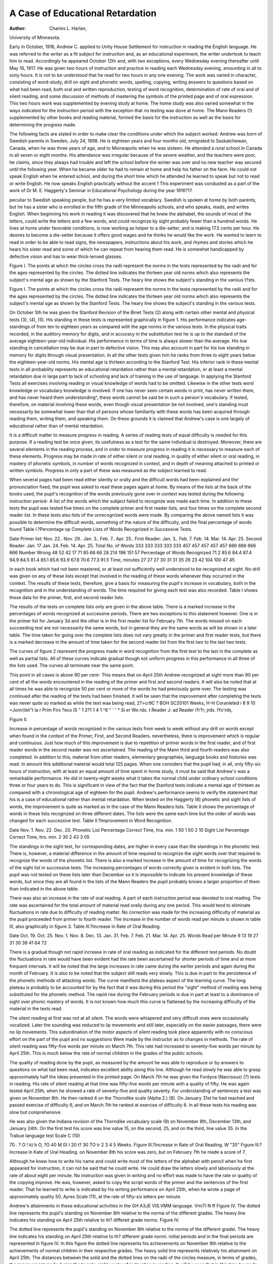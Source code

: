 A Case of Educational Retardation
==================================

:Author:  Charles L. Harlan,
University of Minnesota.

Early in October, 1916, Andrew C. applied to Unity House
Settlement for instruction in reading the English language. He
was referred to the writer as a fit subject for instruction and, as an
educational experiment, the writer undertook to teach him to read.
Accordingly he appeared October 12th and, with two exceptions,
every Wednesday evening thereafter until May 16, 1917. He was
given two hours of instruction and practice in reading each Wednesday evening, amounting in all to sixty hours. It is not to be
understood that he read for two hours in any one evening. The
work was varied in character, consisting of word-study, drill on sight
and phonetic words, spelling, copying, writing answers to questions
based on what had been read, both oral and written reproduction,
testing of word recognition, determination of rate of oral and of
silent reading, and some discussion of methods of mastering the
symbols of the printed page and of oral expression. This two hours
work was supplemented by evening study at home. The home
study was also varied somewhat in the ways indicated for the instruction period with the exception that no testing was done at home.
The Mann Readers (1) supplemented by other books and reading
material, formed the basis for the instruction as well as the basis for
determining the progress made.

The following facts are stated in order to make clear the conditions under which the subject worked: Andrew was born of
Swedish parents in Sweden, July 24, 1898. He is eighteen years
and four months old, emigrated to Saskatchewan, Canada, when he
was three years of age, and to Minneapolis when he was sixteen.
He attended a rural school in Canada in all seven or eight months.
His attendance was irregular because of the severe weather, and
the teachers were poor, he claims, since they always had trouble
and left the school before the winter was over and no new teacher
was secured until the following year. When he became older he
had to remain at home and help his father on the farm. He could
not speak English when he entered school, and during the short time
which he attended he learned to speak but not to read or write
English. He now speaks English practically without the accent
1 This experiment was condusted as a part of the work of Dr M. E. Haggerty's Seminar in Educational
Psychology during the year 1916?17.

peculiar to Swedish speaking people, but he has a very limited vocablary. Swedish is spoken at home by both parents, but he has a sister
who is enrolled in the fifth grade of the Minneapolis schools, and who
speaks, reads, and writes English. When beginning his work in
reading it was discovered that he knew the alphabet, the sounds
of most of the letters, could write the letters and a few words, and
could recognize by sight probably fewer than a hundred words. He
lives at home under favorable conditions, is now working as helper to
a die-setter, and is making 17.5 cents per hour. He desires to become
a die-setter because it offers good wages and he thinks he would
like the work. He wanted to learn to read in order to be able to
read signs, the newspapers, instructions about his work, and rhymes
and stories which he hears his sister read and some of which he can
repeat from hearing them read. He is somewhat handicapped by
defective vision and has to wear thick-lensed glasses.

Figure I.
The points at which the circles cross the radii represent the norms in the tests represented by the radii and
for the ages represented by the circles. The dotted line indicates the thirteen year old norms which also represents
the subject's mental age as shown by the Stanford Tests. The heary line shows the subject's standing in the
various t?sts.

Figure I.
The points at which the circles cross the radii represent the norms in the testa represented by the radii and
for the ages represented by the circles. The dotted line indicates the thirteen year old norms which also represents
the subject's mental sge as shown by the Stanford Tests. The heary line shows the subject's standing in the
various tests.

On October 5th he was given the Stanford Revision of the
Binet Tests (2) along with certain other mental and physical tests
(3), (4), (5). His standing in these tests is represented graphically
in figure 1. His performance indicates age-standings of from ten
to eighteen years as compared with the age norms in the various tests.
In the physical traits recorded, in the auditory memory for digits,
and in accuracy in the substitution test he is up to the standard of
the average eighteen-year-old individual. His performance in
terms of time is always slower than the average. His low standing
in cancellation may be due in part to defective vision. This may
also account in part for his low standing in memory for digits
through visual presentation. In all the other tests given him he
ranks from three to eight years below the eighteen-year-old norms.
His mental age is thirteen according to the Stanford Test. His
inferior rank in these mental tests in all probability represents an
educational retardation rather than a mental retardation, or at least
a mental retardation due in large part to lack of schooling and lack of
training in the use of language. In applying the Stanford Tests all
exercises involving reading or visual knowledge of words had to be
omitted. Likewise in the other tests word knowledge or vocabulary
knowledge is involved. If one has never seen certain words in
print, has never written them, and has never heard them understanding^, these words cannot be said be in such a person's
vocabulary. If tested, therefore, on material involving these words,
even though visual presentation be not involved, one's standing must
necessarily be somewhat lower than that of persons whose familiarity
with these words has been acquired through reading them, writing
them, and speaking them. On these grounds it is claimed that
Andrew's case is one largely of educational rather than of mental
retardation.

It is a difficult matter to measure progress in reading. A series
of reading tests of equal difficulty is needed for this purpose. If a
reading test be once given, its usefulness as a test for the same individual is destroyed. Moreover, there are several elements in the
reading process, and in order to measure progress in reading it
is necessary to measure each of these elements. Progress may be
made in rate of either silent or oral reading, in quality of either silent
or oral reading, in mastery of phonetic symbols, in number of words
recognized in context, and in depth of meaning attached to printed or
written symbols. Progress in only a part of these was measured as
the subject learned to read.

When several pages had been read either silently or orally and
the difficult words had been explained and the' pronunciation fixed,
the pupil was asked to read these pages again at home. By means of
the lists at the back of the books used, the pupil's recognition of the
words previously gone over in context was tested during the following
instruction period- A list of the words which the subject failed to
recognize was made each time. In addition to these tests the pupil
was tested five times on the complete primer and first reader lists,
and four times on the complete second reader list. In these tests also
lists of the unrecognized words were made. By comparing the above
named lists it was possible to determine the difficult words, something
of the nature of the difficulty, and the final percentage of words found
Table I.?Percentage op Complete Lists of Words Recognized in
Successive Tests.

Date
Primer list:
Nov. 22..
Nov. 29..
Jan. 3..
Feb. 7..
Apr. 25..
First Reader:
Jan. 3..
Feb. 7.
Feb. 14.
Mar. 14.
Apr. 25.
Second Reader:
Jan. 17
Jan. 24.
Feb. 14.
Apr. 25.
Total No.
of Words
333
333
333
333
333
457
457
457
457
457
666
666
666
666
Number
Wrong
48
52
42
17
71
85
68
66
28
214
196
151
57
Percentage of
Words Recognized
71.2
85.6
84.4
87.4
94.9
84.5
81.4
85.1
85.6
93.9
67.8
70.6
77.3
91.5
Time,
minutes
27
27
27
30
31
31
35
26
23
42
104
100
47
45

in each book which had not been mastered, or at least not sufficiently
well understood to be recognized at sight. No drill was given on any
of these lists except that involved in the reading of these words whenever they occurred in the context. The results of these tests, therefore, give a basis for measuring the pupil's increase in vocabulary, both
in the recognition and in the understanding of words. The time
required for giving each test was also recorded. Table I shows these
data for the primer, first, and second reader lists.

The results of the tests on complete lists only are given in the
above table. There is a marked increase in the percentages of words
recognized at successive periods. There are two exceptions to this
statement however. One is in the primer list for January 3d and the
other is in the first reader list for February 7th. The words missed
on each succeeding test are not necessarily the same words, but in
general they are the same words as will be shown in a later table.
The time taken for going over the complete lists does not vary greatly
in the primer and first reader tests, but there is a marked decrease in
the amount of time taken for the second reader list from the first two
to the last two tests.

The curves of figure 2 represent the progress made in word recognition from the first test to the last in the complete as well as partial
lists. All of these curves indicate gradual though not uniform progress
in this performance in all three of the lists used. The curves all
terminate near the same point.

This point in all cases is above 90 per cent- This means that on
April 25th Andrew recognized at sight more than 90 per cent of all
the words encountered in the reading of the primer and first and
second readers. It will also be noted that at all times he was able to
recognize 50 per cent or more of the words he had previously gone
over. The testing was continued after the reading of the texts had
been finished. It will be seen that the improvement after completing
the texts was never quite so marked as while the text waa being read,
2?>cr9C ?
BOH
SC20101
Weeks,
H-H
Coranleted
i 8 9 10
<Jomr)let"t
la
r
Prim
Firs
\?eco
IS " 1 2?1 1 4 1 ^6 " ' ' * Si
er Wo rds.
t Reader \J:
ad Reader
i?r?r;
jrds.
lYo'rds,

Figure II.

Increase in percentage of words recognized in the various tests from week to week without any drill on words
except when found in the context of the Primer, First, and Second Readers.
nevertheless, there is improvement which is regular and continuous.
Just how much of this improvement is due to repetition of primer
words in the first reader, and of first reader words in the second reader
was not ascertained. The reading of the Mann third and fourth
readers was also completed. In addition to this, material from other
readers, elementary geographies, language books and histories was
read. In amount this additional material would total 125 pages.
When one considers that the pupil had, in all, only fifty-six hours
of instruction, with at least an equal amount of time spent in home
study, it must be said that Andrew's was a remarkable performance.
He did in twenty-eight weeks what it takes the normal child
under ordinary school conditions three or four years to do. This is
significant in view of the fact that the Stanford tests indicate a mental
age of thirteen as compared with a chronological age of eighteen for
the pupil. Andrew's performance seems to verify the statement
that his is a case of educational rather than mental retardation.
When tested on the Haggerty (6) phonetic and sight lists of
words, the improvement is quite as marked as in the case of the Mann
Readers lists. Table II shows the percentage of words in these lists
recognized on three different dates. The lists were the same each
time but the order of words was changed for each successive test.
Table II.?Improvement in Word Recognition.

Date
Nov. 1.
Nov. 22.
Dec. 20.
Phonetic List
Percentage
Correct
Time,
hra. min.
1 50
1 50
2 10
Sight List
Percentage
Correct
Time,
hrs. min.
2 30
2 43
3 05

The standings in the sight test, for corresponding dates, are higher
in every case than the standings in the phonetic test. There is,
however, a material difference in the amount of time required to
recognize the sight words over that required to recognize the words
of the phonetic list. There is also a marked increase in the amount
of time for recognizing the words of the sight list in successive tests.
The increasing percentages of words correctly given is evident in
both lists. The pupil was not tested on these lists later than December so it is impossible to indicate his present knowledge of these words,
but since they are all found in the lists of the Mann Readers the pupil
probably knows a larger proportion of them than indicated in the
above table.

There was also an increase in the rate of oral reading. A part
of each instruction period was devoted to oral reading. The rate was
ascertained for the total amount of material read orally during any
one period. This would tend to eliminate fluctuations in rate due to
difficulty of reading matter. No correction was made for the increasing difficulty of material as the pupil proceeded from primer to fourth
reader. The increase in the number of words read per minute is
shown in table III, also graphically in figure 3.
Table III.?Increase in Rate of Oral Reading.

Date
Oct. 19.
Oct. 25.
Nov. 1.
Nov. 8.
Dec. 13.
Jan. 31.
Feb. 7.
Feb. 21.
Mar. 14.
Apr. 25.
Words Read
per Minute
9
13
19
27
31
30
39
41
64
72

There is a gradual though not rapid increase in rate of oral
reading as indicated for the different test periods. No doubt the
fluctuations in rate would have been evident had the rate been ascertained for shorter periods of time and at more frequent intervals.
It will be noted that the large increases in rate came during the
earlier periods and again during the month of February. It is also
to be noted that the subject still reads very slowly. This is due in
part to the persistence of the phonetic methods of attacking words.
The curve manifests the plateau aspect of the learning curve. The
long plateau is probably to be accounted for by the fact that it was
during this period the "sight" method of reading was being substituted for the phonetic method. The rapid rise during the February
periods is due in part at least to a dominance of sight over phonic
mastery of words. It is not known how much this curve is flattened
by the increasing difficulty of the material in the texts read.

The silent reading at first was not at all silent. The words were
whispered and very difficult ones were occasionally vocalized. Later
the sounding was reduced to lip movements and still later, especially
on the easier passages, there were no lip movements. This subordination of the motor aspects of silent reading took place apparently
with no conscious effort on the part of the pupil and no suggestions
Were made by the instructor as to changes in methods. The rate of
silent reading was fifty-five words per minute on March 7th. This
rate had increased to seventy-five words per minute by April 25th.
This is much below the rate of normal children in the grades of the
public schools.

The quality of reading done by the pupil, as measured by the
amount he was able to reproduce or by answers to questions on what
tad been read, indicates excellent ability along this line. Although
he read slowly he was able to grasp approximately half the ideas
presented in the printed page. On March 7th he was given the Fordyce (Narcissus) (7) tests in reading. His rate of silent reading at
that time was fifty-five words per minute with a quality of fifty. He
was again tested April 25th, when he showed a rate of seventy-five and
quality seventy. For understanding of sentences a test was given on
November 8th. He then ranked 4 on the Thorndike scale (Alpha 2.)
(8). On January 31st he had reached and passed exercise of difficulty
6, and on March 7th he ranked at exercise of difficulty 8. In all
these tests his reading was slow but comprehensive.

He was also given the Indiana revision of the Thorndike vocabulary scale (9) on November 8th, December 13th, and January 24th.
On the first test his score was line value 15, on the second, 25, and on
the third, line value 35. In the Trabue language test Scale C (10)

70
. ?
O
! k)
h
O,
?O 40
M
0)
I 20
t?
30
TO
tr
2 3 4 5
Weeks.
Figure III.?Increase in Rate of Oral Reading.
W
"35"
Figure III.?Increase in Kate of Ural Heading.
on November 8th his score was zero, but on February 7th he made a
score of 7.

Although he knew how to write his name and could write most
of the letters of the alphabet with pencil when he first appeared for
instruction, it can not be said that he could write. He could draw
the letters slowly and laboriously at the rate of about eight per
minute. No instruction was given in writing and no effort was
made to have the rate or quality of the copying improve. He was,
however, asked to copy the script words of the primer and the sentences of the first reader. That he learned to write is indicated by
his writing performance on April 25th, when he wrote a page of
approximately quality 50, Ayres Scale (11), at the rate of fifty-six
letters per minute.

Andrew's attainments in these educational activities in the
GH A3JE
VIS.VMM
language.
VmiTl N ff
Figure IV.
The dotted line represents the pupil's standing on November 8th relative to the norma of the different grades.
The heavy line indicates his standing on April 25th relative to th? differeit grade norms.
Figure IV.

The dotted line represents the pupil's standing on November 8th relative to the norma of the different gradei.
The heavy line indicates his standing on April 25th relative to th? different grade normi.
initial periods and in the final periods are represented in figure IV.
In this figure the dotted line represents his achievements on November 8th relative to the achievements of normal children in their
respective grades. The heavy solid line represents relatively his
attainment on April 25th. The distances between the solid and the
dotted lines on the radii of the circles measure, in terms of grades,
the improvement made during the twenty-eight weeks of instruction
in reading. It will be seen that in this time he made from a gradeand-a-half of progress in rate of reading to four grades of progress
m understanding of sentences or in quality of reading. It should
also be noted that although no instruction was given in language as
such, or in writing as such, there was marked progress in both of these
performances. This suggests a close correlation between these
school activities and reading.

Aside from the data of these tests there is the additional evidence
that considerable improvement was made since he passed from the
primer level to that of the fourth reader level in his ability to read.
On May 16th he could read some in the newspapers, in the elementary geographies, histories, and language books.
It is important to note the processes through which this improvement was made. With this in view careful records and notes were
niade as to the difficulties encountered, how they were overcome,
and devices and aids which proved helpful. In addition to these
data the pupil was asked to state what his greatest difficulties were
and how they were overcome.

First of all it must be kept in mind that the pupil wanted to
learn to read. He had been confronted by obstacles which ability
to read would have helped him to surmount. He had been somewhat
chagrined to hear his younger sister read material the meaning of
which he could not get without her aid. He had also discovered that
in order to do the work he desired to do and to secure the wages he
wanted to secure, ability to read was necessary. Under these conditions the services of an instructor, although somewhat necessary,
Were never more than supplementary to the fundamental processes
of learning to read.

No methods of procedure were outlined for the pupil since it
was deemed desirable to discover how the pupil proceeded to learn
to read. However, after a method, device or trick of mastering the
printed page had been discovered by the pupil, its usefulness was
discussed with him. The methods and devices of attacking words
were the ones ordinarily used by pupils in learning to read. The
sounding of letters and syllables, association of new words with
objects pictured on the same page, combination of new syllables
with stem words already known, similarity in appearance of words,
similarity in sound of words, suggestiveness of rhymes and stories
already known through hearing them read or recited, and recall
of words because of their frequent occurrence in a phrase or familiar
group of words, all proved helpful. It was found, however, that
none of these aids and devices were adequate substitutes for a
reasonable amount of drill and repetition. Pronunciation of the
word by the teacher, although immediately helpful, did not prove
useful in later encounters with the same words except when the
pronunciation was repeated. Neither did discussing the meanings
of words aid in more ready recognition of words at the next encounter.
There were certain difficulties accompanying the use of the
above mentioned aids and devices. In sounding the letters and
syllables the different sounds of each of the vowels were very confusing. Association of words with pictures on the same page often
led to failure to recognize those words in context on the following
pages where no pictures were given. Recall of words through their
phrase or group associations was helpful only when the other words
of the phrase or group were familiar. The method of recognition of
words through similarity of appearance was sometimes misleading
in the case of words different in sound.

In addition to these difficulties of method there were certain
difficulties inherent in the nature of the words or letters themselves.
The following letters and syllables were found to be difficult: the
distinction between m and n, b and d, p and q, and the phonograms,
ch, sh, ea, ow, ou, ough, oa, ie, oo, gh, ght, ing, ly, ph, y, th, ng, sp,
ive, etc. Letters known when alone were not known in certain
combinations. Capital letters were not known as the same small
letters. Contractions were not recognized as such. Words which
begin or end alike were confused, e. g. than,?that, going?doing.
Added syllables or changed endings sometimes make the word unrecognizable, e. g. small?smaller, go?goes, come?coming. Plurals
and possessives were found to be confusing. These are undoubtedly
the difficulties usually encountered by pupils in learning to read.
There were also certain words which seemed to be difficult for
the pupil and which were still difficult at the close. The list of words
missed in the first test and in the last test is given on page 223.
The starred words are the ones missed on both the initial and
final tests and on the intermediate tests. In the primer list 11 of
the 17, or 65 per cent, of the words missed in the list of 333 words
are the same words missed on every test. In the first reader list
of 457 words 28 were missed in the final test. Of these 17, or 61
per cent, are words which had been missed in all previous tests.

Primer list. (333)
back fur ""business ""seize
*bin ""gate *certain *shout
*buy *gown chase ""silent
*buzz ""grain ""color since
*cabbage ""guess #curious *sour
Mown ""lady daughter *stair
*flour lid *dough *stalk
fun *nut ""fierce *stir
"gnaw ""ought *fury "straight
*Kate plum *Grace *suit
lion ?pond ""grieve sunshine
now pur *groan *sure
pot bailor *insect surround
put scissors *known *throat
*star sleigh ""language ""tickle
*very Spain ""laugh tongue
*want ""tall ^manner tooth
""threw meant treasure
First Reader list. through notion treated
(457) ""toss ""people ""truly
bellows ""watch print ""violet
brown promise ""wear
*claw Second Reader list, puzzle *whine
*eight (666) quite ""whose
^farther ""angel ""remain wigwam
feather *beast replied ""wrinkle
*field ""break ""secret

In the second reader list of 666 words, 57 were missed in the final
test. Of these, 40, or 70 per cent, are words previously missed.
These figures indicate that 60 per cent or more of the words
encountered and presenting difficulties are persistently and inherently
difficult. But since on the final test approximately 10 per cent of
the total number of words encountered were found too difficult for
recognition, this means that approximately 6 per cent were persistently and inherently difficult. That this was true of a small
number of words has already been pointed out by Haggerty (9).
These words should be discovered as soon as possible and selected
for special drill. This was not done in Andrew's case, consequently
his vocabulary efficiency on April 25th was about 90 per cent of
1456 words.

The following summary sets forth some of the conclusions concerning this case:
(1) Although the mental status of the subject indicated retardation of five years, the subsequent improvement in several abilities
indicates that this was due to lack of schooling and not to low
mentality.

(2) The progress made in learning to read was accompanied by
corresponding improvement in language and in writing, as well as
improvement in the several abilities involved in the reading process
itself, such as increase of vocabulary, understanding of sentences,
rate of silent and of oral reading, and in ability to reproduce what
was read.

(3) The aids, devices, and methods of learning to read which
were found helpful, were numerous and not limited to one process.
These, although worked out independently, were found to correspond
closely to those in ordinary use in most class rooms.

(4) The difficulties encountered, although varied in kind, are
not numerous and the words causing difficulty are limited in number
to about 6 per cent of all the words encountered.

References.
------------

(1) Horace Mann Readers, Primer, and Books One, Two, Three, and Four.
(2) L. M. Terman. The Measurement of Intelligence. New York, 1916.
(3) G. M. Whipple. Manual of physical and mental tests. New York.
(4) Bird T. Baldwin. A Scale for measuring physical growth. Swarthmore,
Pa.
(5) Helen T. Wooley. Mental and physical measurements of working
children of Cincinnati.
(6) M. E. Haqgertt. Vocabulary test for first and second grade children.
Univ. of Minnesota.
(7) Charles Fordtce. A Scale for the measurement of achievement in
reading. Lincoln, Neb.
(8) E. L. Thorndike. An Improved scale for measuring ability in reading.
Teachers College Record, Nov., 1916.
(9) M. E. Haggerty. Ability to read, its measurement and some factors
conditioning it. Indiana Univ. Studies, No. 34.
(10) M. R. Trabue. Language scale C, Columbia Contrib. to Ed. New
York.
(11) L. P. Ayres. A Handwriting scale. Russell Sage Foundation Publications, New York.
